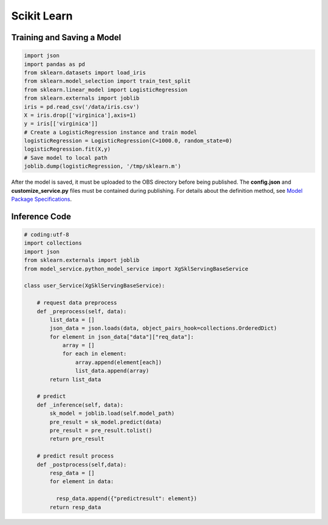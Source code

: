 Scikit Learn
============

Training and Saving a Model
---------------------------

.. code-block:: python

   import json
   import pandas as pd
   from sklearn.datasets import load_iris
   from sklearn.model_selection import train_test_split
   from sklearn.linear_model import LogisticRegression
   from sklearn.externals import joblib
   iris = pd.read_csv('/data/iris.csv')
   X = iris.drop(['virginica'],axis=1)
   y = iris[['virginica']]
   # Create a LogisticRegression instance and train model
   logisticRegression = LogisticRegression(C=1000.0, random_state=0)
   logisticRegression.fit(X,y)
   # Save model to local path
   joblib.dump(logisticRegression, '/tmp/sklearn.m')

After the model is saved, it must be uploaded to the OBS directory before being published. The **config.json** and **customize_service.py** files must be contained during publishing. For details about the definition method, see `Model Package Specifications <modelarts_23_0091.html>`__.

Inference Code
--------------

.. code-block:: python

   # coding:utf-8
   import collections
   import json
   from sklearn.externals import joblib
   from model_service.python_model_service import XgSklServingBaseService

   class user_Service(XgSklServingBaseService):

       # request data preprocess
       def _preprocess(self, data):
           list_data = []
           json_data = json.loads(data, object_pairs_hook=collections.OrderedDict)
           for element in json_data["data"]["req_data"]:
               array = []
               for each in element:
                   array.append(element[each])
                   list_data.append(array)
           return list_data

       # predict
       def _inference(self, data):
           sk_model = joblib.load(self.model_path)
           pre_result = sk_model.predict(data)
           pre_result = pre_result.tolist()
           return pre_result

       # predict result process
       def _postprocess(self,data):
           resp_data = []
           for element in data:

             resp_data.append({"predictresult": element})
           return resp_data

